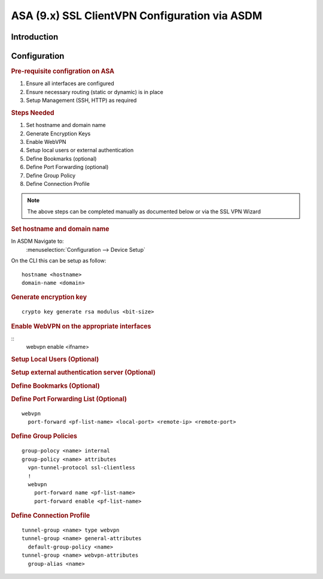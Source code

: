 ##################################################
ASA (9.x) SSL ClientVPN Configuration via ASDM
##################################################

Introduction
=============

.. Todo: write introduction to chapter

Configuration
=============

.. rubric:: Pre-requisite configration on ASA

#. Ensure all interfaces are configured
#. Ensure necessary routing (static or dynamic) is in place
#. Setup Management (SSH, HTTP) as required

.. rubric:: Steps Needed

#. Set hostname and domain name
#. Generate Encryption Keys
#. Enable WebVPN
#. Setup local users or external authentication
#. Define Bookmarks (optional)
#. Define Port Forwarding (optional)
#. Define Group Policy
#. Define Connection Profile

.. note:: The above steps can be completed manually as documented below or via the SSL VPN Wizard

.. rubric:: Set hostname and domain name

In ASDM Navigate to:
  :menuselection:`Configuration --> Device Setup`

On the CLI this can be setup as follow:
::

  hostname <hostname>
  domain-name <domain>

.. rubric:: Generate encryption key

::

  crypto key generate rsa modulus <bit-size>

.. rubric:: Enable WebVPN on the appropriate interfaces

::
  webvpn enable <ifname>

.. rubric:: Setup Local Users (Optional)

.. rubric:: Setup external authentication server (Optional)


.. rubric:: Define Bookmarks (Optional)

.. rubric:: Define Port Forwarding List (Optional)

::

  webvpn
    port-forward <pf-list-name> <local-port> <remote-ip> <remote-port>

.. rubric:: Define Group Policies

::

  group-polocy <name> internal
  group-policy <name> attributes
    vpn-tunnel-protocol ssl-clientless
    !
    webvpn
      port-forward name <pf-list-name>
      port-forward enable <pf-list-name>

.. rubric:: Define Connection Profile

::

  tunnel-group <name> type webvpn
  tunnel-group <name> general-attributes
    default-group-policy <name>
  tunnel-group <name> webvpn-attributes
    group-alias <name>
